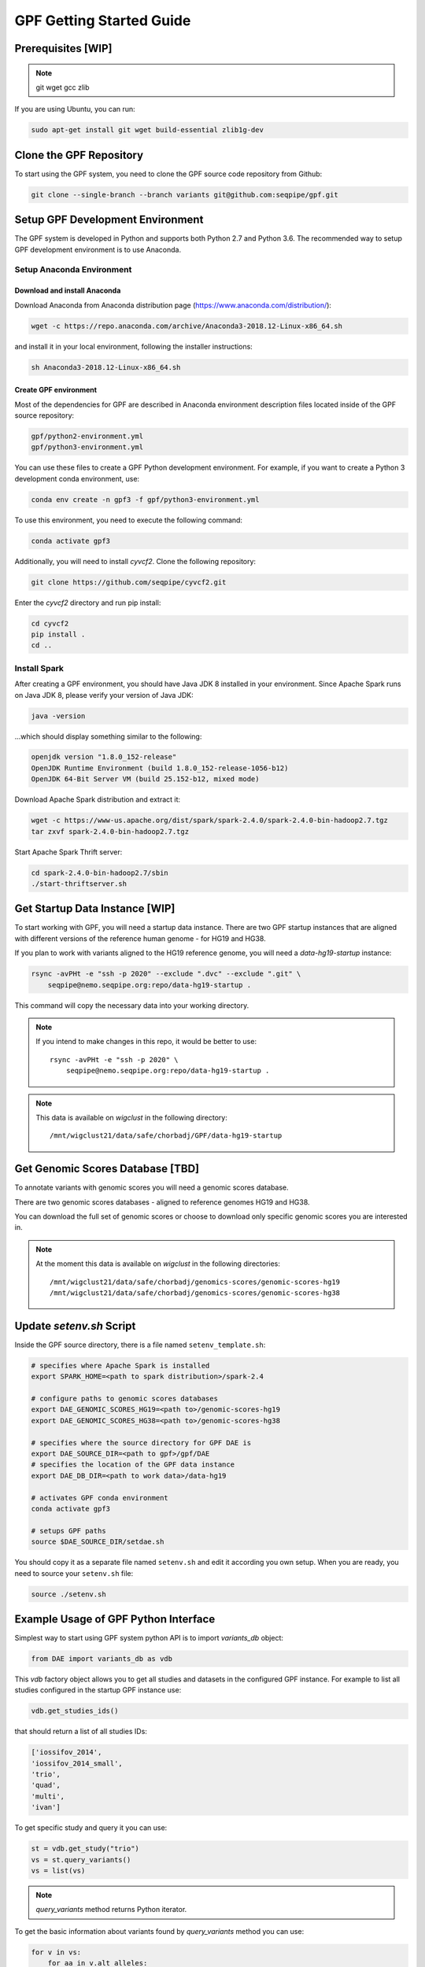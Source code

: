 GPF Getting Started Guide
=========================


Prerequisites [WIP]
###################

.. note::
    git
    wget
    gcc
    zlib

If you are using Ubuntu, you can run:

.. code-block:: bash

    sudo apt-get install git wget build-essential zlib1g-dev


Clone the GPF Repository
########################

To start using the GPF system, you need to clone the GPF source code repository
from Github:

.. code-block:: bash

    git clone --single-branch --branch variants git@github.com:seqpipe/gpf.git


Setup GPF Development Environment
#################################

The GPF system is developed in Python and supports both Python 2.7 and
Python 3.6. The recommended way to setup GPF development environment is to
use Anaconda.

Setup Anaconda Environment
++++++++++++++++++++++++++

Download and install Anaconda
*****************************

Download Anaconda from  Anaconda distribution page
(https://www.anaconda.com/distribution/):

.. code-block:: bash

    wget -c https://repo.anaconda.com/archive/Anaconda3-2018.12-Linux-x86_64.sh

and install it in your local environment, following the installer instructions:

.. code-block:: bash

    sh Anaconda3-2018.12-Linux-x86_64.sh

Create GPF environment
**********************

Most of the dependencies for GPF are described in Anaconda environment
description files located inside of the GPF source repository:

.. code-block:: bash

    gpf/python2-environment.yml
    gpf/python3-environment.yml

You can use these files to create a GPF Python development environment.
For example, if you want to create a Python 3 development conda environment,
use:

.. code-block:: bash

    conda env create -n gpf3 -f gpf/python3-environment.yml

To use this environment, you need to execute the following command:

.. code-block:: bash

    conda activate gpf3

Additionally, you will need to install `cyvcf2`. Clone the following
repository:

.. code-block:: bash

    git clone https://github.com/seqpipe/cyvcf2.git

Enter the `cyvcf2` directory and run pip install:

.. code-block:: bash

    cd cyvcf2
    pip install .
    cd ..


Install Spark
+++++++++++++

After creating a GPF environment, you should have Java JDK 8 installed in your
environment. Since Apache Spark runs on Java JDK 8, please verify your
version of Java JDK:

.. code-block:: bash

    java -version

...which should display something similar to the following:

.. code-block:: bash

    openjdk version "1.8.0_152-release"
    OpenJDK Runtime Environment (build 1.8.0_152-release-1056-b12)
    OpenJDK 64-Bit Server VM (build 25.152-b12, mixed mode)


Download Apache Spark distribution and extract it:

.. code-block:: bash

    wget -c https://www-us.apache.org/dist/spark/spark-2.4.0/spark-2.4.0-bin-hadoop2.7.tgz
    tar zxvf spark-2.4.0-bin-hadoop2.7.tgz

Start Apache Spark Thrift server:

.. code-block:: bash

    cd spark-2.4.0-bin-hadoop2.7/sbin
    ./start-thriftserver.sh


Get Startup Data Instance [WIP]
###############################

To start working with GPF, you will need a startup data instance. There are
two GPF startup instances that are aligned with different versions of the
reference human genome - for HG19 and HG38.

If you plan to work with variants aligned to the HG19 reference genome, you
will need a `data-hg19-startup` instance:

.. code-block:: bash

    rsync -avPHt -e "ssh -p 2020" --exclude ".dvc" --exclude ".git" \
        seqpipe@nemo.seqpipe.org:repo/data-hg19-startup .

This command will copy the necessary data into your working directory.

.. note::

    If you intend to make changes in this repo, it would be better to use::

        rsync -avPHt -e "ssh -p 2020" \
            seqpipe@nemo.seqpipe.org:repo/data-hg19-startup .

.. note::

    This data is available on `wigclust` in the following directory::

        /mnt/wigclust21/data/safe/chorbadj/GPF/data-hg19-startup

.. todo::

    We need to prepare GPF startup data instance for HG38.


Get Genomic Scores Database [TBD]
#################################

To annotate variants with genomic scores you will need a genomic scores
database.

There are two genomic scores databases - aligned to reference genomes HG19
and HG38.

You can download the full set of genomic scores or choose to download
only specific genomic scores you are interested in.

.. note::

    At the moment this data is available on `wigclust` in the following
    directories::

        /mnt/wigclust21/data/safe/chorbadj/genomics-scores/genomic-scores-hg19
        /mnt/wigclust21/data/safe/chorbadj/genomics-scores/genomic-scores-hg38


Update `setenv.sh` Script
#########################

Inside the GPF source directory, there is a file named
``setenv_template.sh``:

.. code-block:: bash

    # specifies where Apache Spark is installed
    export SPARK_HOME=<path to spark distribution>/spark-2.4

    # configure paths to genomic scores databases
    export DAE_GENOMIC_SCORES_HG19=<path to>/genomic-scores-hg19
    export DAE_GENOMIC_SCORES_HG38=<path to>/genomic-scores-hg38

    # specifies where the source directory for GPF DAE is
    export DAE_SOURCE_DIR=<path to gpf>/gpf/DAE
    # specifies the location of the GPF data instance
    export DAE_DB_DIR=<path to work data>/data-hg19

    # activates GPF conda environment
    conda activate gpf3

    # setups GPF paths
    source $DAE_SOURCE_DIR/setdae.sh

You should copy it as a separate file named ``setenv.sh`` and edit it according
you own setup. When you are ready, you need to source your ``setenv.sh`` file:

.. code-block:: bash

    source ./setenv.sh


Example Usage of GPF Python Interface
#####################################

Simplest way to start using GPF system python API is to import `variants_db`
object:

.. code-block:: python3

    from DAE import variants_db as vdb

This `vdb` factory object allows you to get all studies and datasets in the
configured GPF instance. For example to list all studies configured in
the startup GPF instance use:

.. code-block:: python3

    vdb.get_studies_ids()

that should return a list of all studies IDs:

.. code-block:: python3

    ['iossifov_2014',
    'iossifov_2014_small',
    'trio',
    'quad',
    'multi',
    'ivan']

To get specific study and query it you can use:

.. code-block:: python3

    st = vdb.get_study("trio")
    vs = st.query_variants()
    vs = list(vs)

.. note::
    `query_variants` method returns Python iterator.

To get the basic information about variants found by `query_variants` method
you can use:

.. code-block:: python3

    for v in vs:
        for aa in v.alt_alleles:
            print(aa)

    1:865582 C->T f1
    1:865583 G->A f1
    1:865624 G->A f1
    1:865627 G->A f1
    1:865664 G->A f1
    1:865691 C->T f1
    1:878109 C->G f1
    1:901921 G->A f1
    1:905956 CGGCTCGGAAGG->C f1
    1:1222518 C->A f1

The `query_variants` interface allows you to specify what kind of variants
you are interesetd in. For example if you need only 'missense' variants you
can use:

.. code-block:: python3

    st = vdb.get_study("iossifov_2014_small")
    vs = st.query_variants(effect_types=['missense'])
    vs = list(vs)
    print(len(vs))

    >> 6

Or if you are interested in 'missinse' variants only in people with role
'prb' you can use:

.. code-block:: python3

    vs = st.query_variants(effect_types=['missense'], roles='prb')
    vs = list(vs)
    len(vs)

    >> 3

For more information see:


Start GPF Web UI
################

Initial Setup of GPF Web UI
+++++++++++++++++++++++++++

Initial setup of GPF Web UI requires several steps:

* Initial setup of the local database to serve GFP Web UI. Since GPF Web UI is
    a Django application, it uses ``sqlite3`` for development purposes.
    To set it up, enter the ``gpf/wdae`` directory and run migrations::

        cd gpf/wdae
        ./manage.py migrate

* The next step is to create development users. Enter the
    ``gpf/wdae`` directory and run ``create_dev_users.sh``::

        ./create_dev_users.sh

    This script creates two users for development purposes -
    ``admin@iossifovlab.com`` and ``researche@iossifovlab.com``. The
    password for both users is ``secret``.


Start GPF Web UI
++++++++++++++++

To start the GPF Web UI, you need to run the Django development server.
Enter the ``gpf/wdae`` directory and run::

        ./manage.py runserver 0.0.0.0:8000


To check that everything works, you can open following URL in your browser::

    http://localhost:8000

.. note::
    If you run the development server on a computer that is different from your
    host machine, you should replace `localhost` with the name or IP of your
    server.

.. note::
    Before running your development server you will need a running Apache
    Spark Thrift server.

Import a Demo Dataset
#####################

In the GPF startup data instance there are some demo studies already
imported and configured:

    * `quad` with a couple of variants in a single quad family
    * `multi` with a couple of variants in a multigenerational family
    * ...

.. note::
    You can download some more publicly available studies, which are prepared to be
    included into the GPF startup data instance.

To demonstrate how to import new study data into the GPF data instance, we
will reproduce the necessary steps for importing the `quad` study data.

Simple study import
+++++++++++++++++++

Usualy to import study data into GPF instance could take a lot of steps. To
make initial bootstraping easier you can use `simple_study_import.py` tool
that combines all the necessary steps in one tool.

`simple_study_import.py` tool
*****************************

This tool supports variants import from two input formats:

* VCF format

* DAE de Novo list of variants

To see the available options supported by this tools use::

    simple_study_import.py --help

that will output short help message::

    usage: simple_study_import.py [-h] [--id <study ID>] [--vcf <VCF filename>]
                                [--denovo <de Novo variants filename>]
                                [-o <output directory>]
                                <pedigree filename>

    simple import of new study data

    positional arguments:
    <pedigree filename>   families file in pedigree format

    optional arguments:
    -h, --help            show this help message and exit
    --id <study ID>       unique study ID to use
    --vcf <VCF filename>  VCF file to import
    --denovo <de Novo variants filename>
                            DAE denovo variants file
    -o <output directory>, --out <output directory>
                            output directory. If none specified, "data/" directory
                            is used [default: data/]



Example import of VCF variants
******************************

Let say you have pedigree file `comp.ped` describing family information,
a VCF file `comp.vcf` with transmitted variants and a list of de Novo variants
`comp.tsv`. This example data could be found inside `$DAE_DB_DIR/studies/comp`
of the GPF startup data instance `data-hg19-startup`.

To import this data as a study into GPF instance:

* go into `studies` directory of GPF instance data folder::

    cd $DAE_DB_DIR/studies/comp


* create a directory where you plan to save the imported data::

        mkdir data
        cd data


* run `simple_study_import.py` to import the data; this tool expects there
  arguments - study ID to use, pedigree file name and VCF file name::

        simple_study_import.py comp.ped --denovo comp.tsv --vcf comp.vcf



Generate Variant Reports (optional)
+++++++++++++++++++++++++++++++++++

To generate families and de Novo variants report, you should use
`generate_common_reports.py`. This tool supports the option `--show-studies` to
list all studies and datasets configured in the GPF instance::

    generate_common_reports.py --show-studies

To generate the families and variants reports for a given configured study
or dataset, you
should use `--studies` option. For example, to generate the families and
variants reports for the `quad` study, you should use::

    generate_common_reports.py --studies quad


Generate Denovo Gene Sets (optional)
++++++++++++++++++++++++++++++++++++

To generate de Novo Gene sets, you should use the
`generate_denovo_gene_sets.py` tool. This tool supports the option
`--show-studies` to list all studies and datasets configured in the
GPF instance::

    generate_denovo_gene_sets.py --show-studies

To generate the de Novo gene sets for a given configured study
or dataset, you
should use `--studies` option. For example, to generate the de Novo
gene sets for the `quad` study, you should use::

    generate_denovo_gene_sets.py --studies quad


Start GPF Web UI
++++++++++++++++

After importing a new study into the GPF data instance, you need to restart the
GPF web UI. Stop the Django develompent server and start it again::

        ./manage.py runserver 0.0.0.0:8000


Work with Phenotype Data
########################

Import a Demo Phenotype Dabase
++++++++++++++++++++++++++++++

In the GPF startup data instance there is a demo phenotype database inside
the following directory::

    cd data-hg19-startup/pheno

The included files are:

* `pheno.ped` - the pedigree file for all families included into the database;

* `instruments` - directory, containing all instruments;

* `instruments/i1.csv` - all measurements for instrument `i1`.

To import these phenotype database into the GPF system you need to use
`pheno2DAE.py` tool::

    pheno2DAE.py -p comp_pheno.ped -i instruments/ -o comp_pheno.db

Options uses in this command are as follows:

* `-p` option allows us to specify the pedigree file;

* | `-i` option allows us to spcecify the directory where instruments
  | are located;

* `-o` options specifies the name of the output file.

You can use `-h` option to see all options supported by the `pheno2DAE.py`
tool.

Generate Pheno Browser Data
+++++++++++++++++++++++++++

To generate the data needed for the GPF Phenotype Browser you can use
`pheno2browser.py` tool. Example usege of the tools is shown bellow:

.. code:: bash

    pheno2browser.py -d ./comp_pheno.db -p comp_pheno \
        -o browser/comp_pheno \
        --age "i1:age" --nonverbal_iq "i1:iq"

Options used in this example are as follows:

* `-d` option specifies path to already imported phenotype database file;

* | `-p` options specifies the name of the phenotype database that will be
  | used in phenotype browser;

* | `-o` option specifies the output directory where all the generated
  | file will be stored;

* | `--age` and `--nonverbal_iq` option specifies which measures ids
  | correspond to the age at assesment and non-verbal IQ; when such
  | measures are specified, the phenotype browser displays correlation
  | between each measure displayed and age at assesment and non-verbal IQ.

Configure Phenotype Database
++++++++++++++++++++++++++++

For the newly imported phenotype database to be accesssible from GPF system
you need to configure the phenotype DB in `phenoDB.conf` configuration file.
To this end you need to add `comp_pheno` section to `phenoDB.conf` file:

.. code::

    [comp_pheno]
    dbfile = %(cache_dir)s/comp_pheno.db
    age = age
    nonverbal_iq = iq
    browser_dbfile = %(browser_dir)s/comp_pheno/comp_pheno_browser.db
    browser_images_dir = %(browser_dir)s/comp_pheno
    browser_images_url = /static/comp_pheno

and add `comp_pheno` to the list of phenotype database:

.. code::

    [pheno]
    dbs=comp_pheno


Configure Phenotype Browser
+++++++++++++++++++++++++++

The phenotype databases could be attached to one or more studies and datasets.
If you want to attach `comp_pheno` phenotype database to `comp` study you need
to specify it in the `comp` stydy configuration file `comp.conf`:

.. code::

    [study]

    id = comp
    prefix = data/
    phenoDB = comp_pheno

and to enable the phenotype browser you should add:

.. code::

    phenotypeBrowser = yes

If you restart the GPF system WEB interface after this change you should be
able to see `Phenotype Browser` tab in `comp` dataset.


